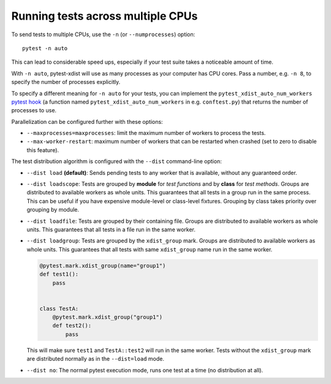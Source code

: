 .. _parallelization:

Running tests across multiple CPUs
==================================

To send tests to multiple CPUs, use the ``-n`` (or ``--numprocesses``) option::

    pytest -n auto

This can lead to considerable speed ups, especially if your test suite takes a
noticeable amount of time.

With ``-n auto``, pytest-xdist will use as many processes as your computer
has CPU cores.
Pass a number, e.g. ``-n 8``, to specify the number of processes explicitly.

To specify a different meaning for ``-n auto`` for your tests,
you can implement the ``pytest_xdist_auto_num_workers``
`pytest hook <https://docs.pytest.org/en/latest/how-to/writing_plugins.html>`__
(a function named ``pytest_xdist_auto_num_workers`` in e.g. ``conftest.py``)
that returns the number of processes to use.


Parallelization can be configured further with these options:

* ``--maxprocesses=maxprocesses``: limit the maximum number of workers to
  process the tests.

* ``--max-worker-restart``: maximum number of workers that can be restarted
  when crashed (set to zero to disable this feature).

The test distribution algorithm is configured with the ``--dist`` command-line option:

.. _distribution modes:

* ``--dist load`` **(default)**: Sends pending tests to any worker that is
  available, without any guaranteed order.

* ``--dist loadscope``: Tests are grouped by **module** for *test functions*
  and by **class** for *test methods*. Groups are distributed to available
  workers as whole units. This guarantees that all tests in a group run in the
  same process. This can be useful if you have expensive module-level or
  class-level fixtures. Grouping by class takes priority over grouping by
  module.

* ``--dist loadfile``: Tests are grouped by their containing file. Groups are
  distributed to available workers as whole units. This guarantees that all
  tests in a file run in the same worker.

* ``--dist loadgroup``: Tests are grouped by the ``xdist_group`` mark. Groups are
  distributed to available workers as whole units. This guarantees that all
  tests with same ``xdist_group`` name run in the same worker.

  .. code-block:: python

      @pytest.mark.xdist_group(name="group1")
      def test1():
          pass


      class TestA:
          @pytest.mark.xdist_group("group1")
          def test2():
              pass

  This will make sure ``test1`` and ``TestA::test2`` will run in the same worker.
  Tests without the ``xdist_group`` mark are distributed normally as in the ``--dist=load`` mode.

* ``--dist no``: The normal pytest execution mode, runs one test at a time (no distribution at all).
